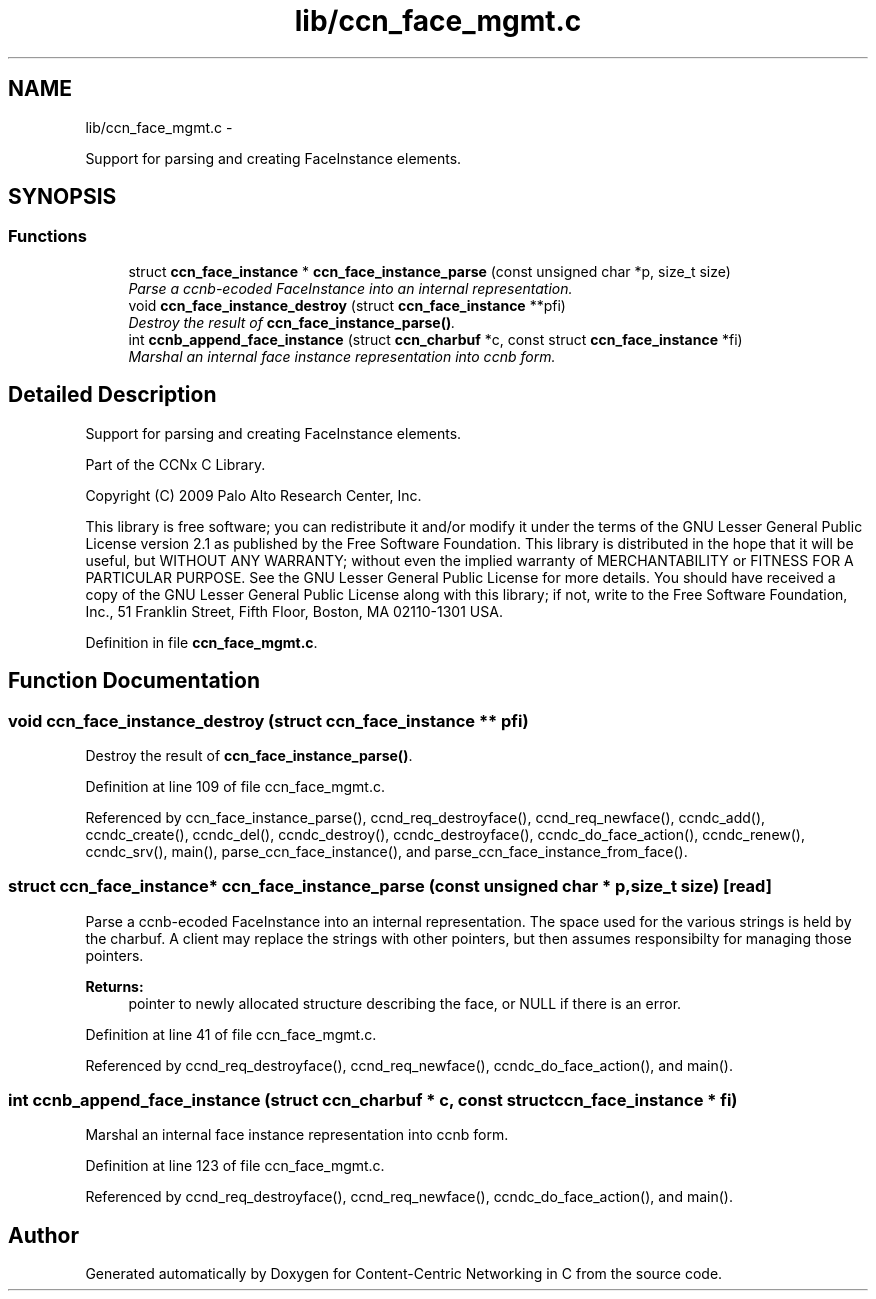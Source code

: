 .TH "lib/ccn_face_mgmt.c" 3 "3 Oct 2012" "Version 0.6.2" "Content-Centric Networking in C" \" -*- nroff -*-
.ad l
.nh
.SH NAME
lib/ccn_face_mgmt.c \- 
.PP
Support for parsing and creating FaceInstance elements.  

.SH SYNOPSIS
.br
.PP
.SS "Functions"

.in +1c
.ti -1c
.RI "struct \fBccn_face_instance\fP * \fBccn_face_instance_parse\fP (const unsigned char *p, size_t size)"
.br
.RI "\fIParse a ccnb-ecoded FaceInstance into an internal representation. \fP"
.ti -1c
.RI "void \fBccn_face_instance_destroy\fP (struct \fBccn_face_instance\fP **pfi)"
.br
.RI "\fIDestroy the result of \fBccn_face_instance_parse()\fP. \fP"
.ti -1c
.RI "int \fBccnb_append_face_instance\fP (struct \fBccn_charbuf\fP *c, const struct \fBccn_face_instance\fP *fi)"
.br
.RI "\fIMarshal an internal face instance representation into ccnb form. \fP"
.in -1c
.SH "Detailed Description"
.PP 
Support for parsing and creating FaceInstance elements. 

Part of the CCNx C Library.
.PP
Copyright (C) 2009 Palo Alto Research Center, Inc.
.PP
This library is free software; you can redistribute it and/or modify it under the terms of the GNU Lesser General Public License version 2.1 as published by the Free Software Foundation. This library is distributed in the hope that it will be useful, but WITHOUT ANY WARRANTY; without even the implied warranty of MERCHANTABILITY or FITNESS FOR A PARTICULAR PURPOSE. See the GNU Lesser General Public License for more details. You should have received a copy of the GNU Lesser General Public License along with this library; if not, write to the Free Software Foundation, Inc., 51 Franklin Street, Fifth Floor, Boston, MA 02110-1301 USA. 
.PP
Definition in file \fBccn_face_mgmt.c\fP.
.SH "Function Documentation"
.PP 
.SS "void ccn_face_instance_destroy (struct \fBccn_face_instance\fP ** pfi)"
.PP
Destroy the result of \fBccn_face_instance_parse()\fP. 
.PP
Definition at line 109 of file ccn_face_mgmt.c.
.PP
Referenced by ccn_face_instance_parse(), ccnd_req_destroyface(), ccnd_req_newface(), ccndc_add(), ccndc_create(), ccndc_del(), ccndc_destroy(), ccndc_destroyface(), ccndc_do_face_action(), ccndc_renew(), ccndc_srv(), main(), parse_ccn_face_instance(), and parse_ccn_face_instance_from_face().
.SS "struct \fBccn_face_instance\fP* ccn_face_instance_parse (const unsigned char * p, size_t size)\fC [read]\fP"
.PP
Parse a ccnb-ecoded FaceInstance into an internal representation. The space used for the various strings is held by the charbuf. A client may replace the strings with other pointers, but then assumes responsibilty for managing those pointers. 
.PP
\fBReturns:\fP
.RS 4
pointer to newly allocated structure describing the face, or NULL if there is an error. 
.RE
.PP

.PP
Definition at line 41 of file ccn_face_mgmt.c.
.PP
Referenced by ccnd_req_destroyface(), ccnd_req_newface(), ccndc_do_face_action(), and main().
.SS "int ccnb_append_face_instance (struct \fBccn_charbuf\fP * c, const struct \fBccn_face_instance\fP * fi)"
.PP
Marshal an internal face instance representation into ccnb form. 
.PP
Definition at line 123 of file ccn_face_mgmt.c.
.PP
Referenced by ccnd_req_destroyface(), ccnd_req_newface(), ccndc_do_face_action(), and main().
.SH "Author"
.PP 
Generated automatically by Doxygen for Content-Centric Networking in C from the source code.
